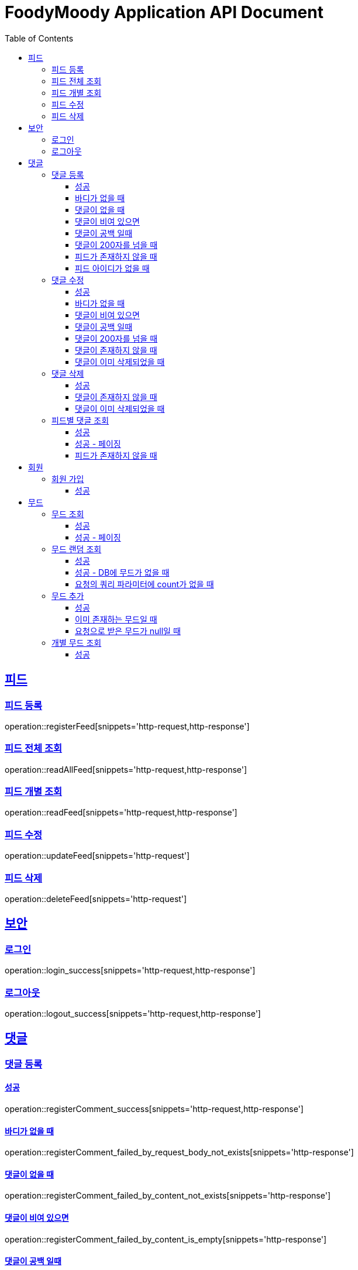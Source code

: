 = FoodyMoody Application API Document
:doctype: book
:icons: font
:source-highlighter: highlightjs
:toc: left
:toclevels: 3
:sectlinks:

[[feed]]
== 피드

=== 피드 등록
operation::registerFeed[snippets='http-request,http-response']

=== 피드 전체 조회
operation::readAllFeed[snippets='http-request,http-response']

=== 피드 개별 조회
operation::readFeed[snippets='http-request,http-response']

=== 피드 수정
operation::updateFeed[snippets='http-request']

=== 피드 삭제
operation::deleteFeed[snippets='http-request']

[[auth]]
== 보안

=== 로그인

operation::login_success[snippets='http-request,http-response']

=== 로그아웃

operation::logout_success[snippets='http-request,http-response']

[[comment]]
== 댓글

=== 댓글 등록

==== 성공

operation::registerComment_success[snippets='http-request,http-response']

==== 바디가 없을 때

operation::registerComment_failed_by_request_body_not_exists[snippets='http-response']

==== 댓글이 없을 때

operation::registerComment_failed_by_content_not_exists[snippets='http-response']

==== 댓글이 비여 있으면

operation::registerComment_failed_by_content_is_empty[snippets='http-response']

==== 댓글이 공백 일때

operation::registerComment_failed_by_content_is_blank[snippets='http-response']

==== 댓글이 200자를 넘을 때

operation::registerComment_failed_by_content_is_larger_than_200[snippets='http-response']

==== 피드가 존재하지 않을 때

operation::registerComment_failed_by_feed_not_exists[snippets='http-response']

==== 피드 아이디가 없을 때

operation::registerComment_failed_by_feed_id_not_exists[snippets='http-response']

=== 댓글 수정

==== 성공

operation::editComment_success[snippets='http-request,http-response']

==== 바디가 없을 때

operation::editComment_failed_by_request_body_not_exists[snippets='http-response']

==== 댓글이 비여 있으면

operation::editComment_failed_by_content_is_empty[snippets='http-response']

==== 댓글이 공백 일때

operation::editComment_failed_by_content_is_blank[snippets='http-response']

==== 댓글이 200자를 넘을 때

operation::editComment_failed_by_content_is_larger_than_200[snippets='http-response']

==== 댓글이 존재하지 않을 때

operation::editComment_failed_by_comment_not_exists[snippets='http-response']

==== 댓글이 이미 삭제되었을 때

operation::editComment_failed_by_comment_is_deleted[snippets='http-response']

=== 댓글 삭제

==== 성공

operation::deleteComment_success[snippets='http-request,http-response']

==== 댓글이 존재하지 않을 때

operation::deleteComment_failed_by_comment_not_exists[snippets='http-response']

==== 댓글이 이미 삭제되었을 때

operation::deleteComment_failed_by_comment_is_deleted[snippets='http-response']

=== 피드별 댓글 조회

==== 성공

operation::fetchComments_success[snippets='http-request,http-response']

==== 성공 - 페이징

operation::fetchComments_with_page_success[snippets='http-request,http-response']

==== 피드가 존재하지 않을 때

operation::fetchComments_failed_by_feed_id_not_exists[snippets='http-response']

[[member]]
== 회원

=== 회원 가입

==== 성공

operation::signupMember_success[snippets='http-request,http-response']

[[mood]]
== 무드

=== 무드 조회

==== 성공

operation::fetchSliceMood_success[snippets='http-request,http-response']

==== 성공 - 페이징

operation::fetchSliceMood_whenPageAndSizeExists_success[snippets='http-request,http-response']

=== 무드 랜덤 조회

==== 성공

operation::fetchRandomMood_success[snippets='http-request,http-response']

==== 성공 - DB에 무드가 없을 때

operation::fetchRandomMood_whenMoodNotExists_success[snippets='http-response']

==== 요청의 쿼리 파라미터에 count가 없을 때

operation::fetchRandomMood_failedByCountNull[snippets='http-request,http-response']

=== 무드 추가

==== 성공

operation::registerMood_success[snippets='http-request,http-response']

==== 이미 존재하는 무드일 때

operation::registerMood_failedByDuplicateName[snippets='http-response']

==== 요청으로 받은 무드가 null일 때

operation::registerMood_failedByNullName[snippets='http-response']

=== 개별 무드 조회

==== 성공

operation::findMoodyById_success[snippets='http-request,http-response']



